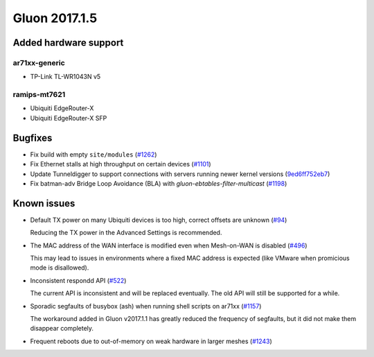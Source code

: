 Gluon 2017.1.5
==============

Added hardware support
~~~~~~~~~~~~~~~~~~~~~~

ar71xx-generic
^^^^^^^^^^^^^^

* TP-Link TL-WR1043N v5

ramips-mt7621
^^^^^^^^^^^^^

* Ubiquiti EdgeRouter-X
* Ubiquiti EdgeRouter-X SFP


Bugfixes
~~~~~~~~

* Fix build with empty ``site/modules``
  (`#1262 <https://github.com/freifunk-gluon/gluon/issues/1262>`_)

* Fix Ethernet stalls at high throughput on certain devices
  (`#1101 <https://github.com/freifunk-gluon/gluon/issues/1101>`_)

* Update Tunneldigger to support connections with servers running newer kernel
  versions (`9ed6ff752eb7 <https://github.com/freifunk-gluon/gluon/commit/9ed6ff752eb7972d90b138197641f12eeb4572fb>`_)

* Fix batman-adv Bridge Loop Avoidance (BLA) with *gluon-ebtables-filter-multicast*
  (`#1198 <https://github.com/freifunk-gluon/gluon/issues/1198>`_)


Known issues
~~~~~~~~~~~~

* Default TX power on many Ubiquiti devices is too high, correct offsets are unknown (`#94 <https://github.com/freifunk-gluon/gluon/issues/94>`_)

  Reducing the TX power in the Advanced Settings is recommended.

* The MAC address of the WAN interface is modified even when Mesh-on-WAN is disabled (`#496 <https://github.com/freifunk-gluon/gluon/issues/496>`_)

  This may lead to issues in environments where a fixed MAC address is expected (like VMware when promicious mode is disallowed).

* Inconsistent respondd API (`#522 <https://github.com/freifunk-gluon/gluon/issues/522>`_)

  The current API is inconsistent and will be replaced eventually. The old API will still be supported for a while.

* Sporadic segfaults of busybox (ash) when running shell scripts on ar71xx
  (`#1157 <https://github.com/freifunk-gluon/gluon/issues/1157>`_)

  The workaround added in Gluon v2017.1.1 has greatly reduced the frequency of
  segfaults, but it did not make them disappear completely.

* Frequent reboots due to out-of-memory on weak hardware in larger meshes
  (`#1243 <https://github.com/freifunk-gluon/gluon/issues/1243>`_)
